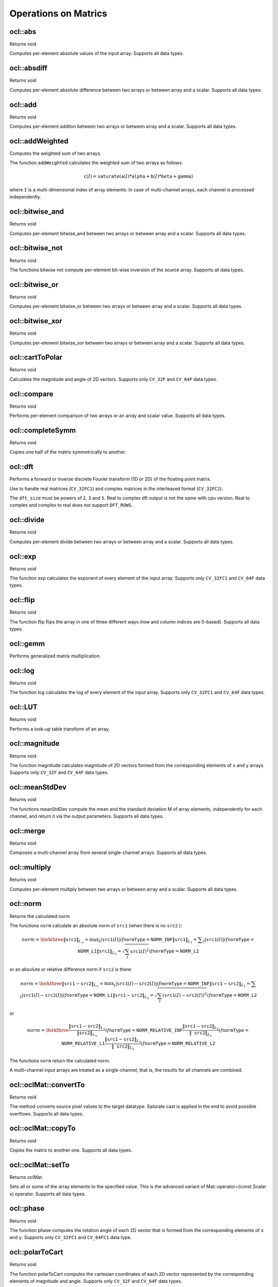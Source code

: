 Operations on Matrics
=============================

.. highlight:: cpp

ocl::abs
------------------
Returns void

.. ocv:function:: void ocl::abs(const oclMat& src, oclMat& dst)

    :param src: input array.

    :param dst: destination array, it will have the same size and same type as ``src``.

Computes per-element absolute values of the input array. Supports all data types.

ocl::absdiff
------------------
Returns void

.. ocv:function:: void ocl::absdiff(const oclMat& src1, const oclMat& src2, oclMat& dst)

.. ocv:function:: void ocl::absdiff(const oclMat& src1, const Scalar& s, oclMat& dst)

    :param src1: the first input array.

    :param src2: the second input array, must be the same size and same type as ``src1``.

    :param s: scalar, the second input parameter.

    :param dst: the destination array, it will have the same size and same type as ``src1``.

Computes per-element absolute difference between two arrays or between array and a scalar. Supports all data types.

ocl::add
------------------
Returns void

.. ocv:function:: void ocl::add(const oclMat & src1, const oclMat & src2, oclMat & dst, const oclMat & mask = oclMat())

.. ocv:function:: void ocl::add(const oclMat & src1, const Scalar & s, oclMat & dst, const oclMat & mask = oclMat())

    :param src1: the first input array.

    :param src2: the second input array, must be the same size and same type as ``src1``.

    :param s: scalar, the second input parameter

    :param dst: the destination array, it will have the same size and same type as ``src1``.

    :param mask: the optional operation mask, 8-bit single channel array; specifies elements of the destination array to be changed.

Computes per-element additon between two arrays or between array and a scalar. Supports all data types.

ocl::addWeighted
--------------------
Computes the weighted sum of two arrays.

.. ocv:function:: void ocl::addWeighted(const oclMat& src1, double  alpha, const oclMat& src2, double beta, double gama, oclMat& dst)

    :param src1: First source array.

    :param alpha: Weight for the first array elements.

    :param src2: Second source array of the same size and channel number as  ``src1`` .

    :param beta: Weight for the second array elements.

    :param dst: Destination array that has the same size and number of channels as the input arrays.

    :param gamma: Scalar added to each sum.

The function ``addWeighted`` calculates the weighted sum of two arrays as follows:

.. math::

    \texttt{c} (I)= \texttt{saturate} ( \texttt{a} (I)* \texttt{alpha} +  \texttt{b} (I)* \texttt{beta} +  \texttt{gamma} )

where ``I`` is a multi-dimensional index of array elements. In case of multi-channel arrays, each channel is processed independently.

.. seealso:: :ocv:func:`addWeighted`

ocl::bitwise_and
------------------
Returns void

.. ocv:function:: void ocl::bitwise_and(const oclMat& src1, const oclMat& src2, oclMat& dst, const oclMat& mask = oclMat())

.. ocv:function:: void ocl::bitwise_and(const oclMat& src1, const Scalar& s, oclMat& dst, const oclMat& mask = oclMat())

    :param src1: the first input array.

    :param src2: the second input array, must be the same size and same type as ``src1``.

    :param s: scalar, the second input parameter.

    :param dst: the destination array, it will have the same size and same type as ``src1``.

    :param mask: the optional operation mask, 8-bit single channel array; specifies elements of the destination array to be changed.

Computes per-element bitwise_and between two arrays or between array and a scalar. Supports all data types.

ocl::bitwise_not
------------------
Returns void

.. ocv:function:: void ocl::bitwise_not(const oclMat &src, oclMat &dst)

    :param src: the input array.

    :param dst: the destination array, it will have the same size and same type as ``src``.

The functions bitwise not compute per-element bit-wise inversion of the source array. Supports all data types.

ocl::bitwise_or
------------------
Returns void

.. ocv:function:: void ocl::bitwise_or(const oclMat& src1, const oclMat& src2, oclMat& dst, const oclMat& mask = oclMat())

.. ocv:function:: void ocl::bitwise_or(const oclMat& src1, const Scalar& s, oclMat& dst, const oclMat& mask = oclMat())

    :param src1: the first input array.

    :param src2: the second input array, must be the same size and same type as ``src1``.

    :param s: scalar, the second input parameter.

    :param dst: the destination array, it will have the same size and same type as ``src1``.

    :param mask: the optional operation mask, 8-bit single channel array; specifies elements of the destination array to be changed.

Computes per-element bitwise_or between two arrays or between array and a scalar. Supports all data types.

ocl::bitwise_xor
------------------
Returns void

.. ocv:function:: void ocl::bitwise_xor(const oclMat& src1, const oclMat& src2, oclMat& dst, const oclMat& mask = oclMat())

.. ocv:function:: void ocl::bitwise_xor(const oclMat& src1, const Scalar& s, oclMat& dst, const oclMat& mask = oclMat())

    :param src1: the first input array.

    :param src2: the second input array, must be the same size and same type as ``src1``.

    :param sc: scalar, the second input parameter.

    :param dst: the destination array, it will have the same size and same type as ``src1``.

    :param mask: the optional operation mask, 8-bit single channel array; specifies elements of the destination array to be changed.

Computes per-element bitwise_xor between two arrays or between array and a scalar. Supports all data types.

ocl::cartToPolar
------------------
Returns void

.. ocv:function:: void ocl::cartToPolar(const oclMat &x, const oclMat &y, oclMat &magnitude, oclMat &angle, bool angleInDegrees = false)

    :param x: the array of x-coordinates; must be single-precision or double-precision floating-point array.

    :param y: the array of y-coordinates; it must have the same size and same type as ``x``.

    :param magnitude: the destination array of magnitudes of the same size and same type as ``x``.

    :param angle: the destination array of angles of the same size and same type as ``x``. The angles are measured in radians (0 to 2pi) or in degrees (0 to 360 degrees).

    :param angleInDegrees: the flag indicating whether the angles are measured in radians, which is default mode, or in degrees.

Calculates the magnitude and angle of 2D vectors. Supports only ``CV_32F`` and ``CV_64F`` data types.

ocl::compare
------------------
Returns void

.. ocv:function:: void ocl::compare(const oclMat &src1, const oclMat &src2, oclMat &dst, int cmpop)

    :param src1: the first source array.

    :param src2: the second source array; must have the same size and same type as ``src1``.

    :param dst: the destination array; will have the same size as ``src1`` and type ``CV_8UC1``.

    :param cmpop: the flag specifying the relation between the elements to be checked.

Performs per-element comparison of two arrays or an array and scalar value. Supports all data types.

ocl::completeSymm
------------------
Returns void

.. ocv:function:: void ocl::completeSymm(oclMat& src, bool lowerToUpper = false)

    :param src: array to be symmetrically completed.

    :param lowerToUpper: If true, copies lower half to upper half, else, copies the upper half to lower half.

Copies one half of the matrix symmetrically to another.

ocl::dft
------------
Performs a forward or inverse discrete Fourier transform (1D or 2D) of the floating point matrix.

.. ocv:function:: void ocl::dft(const oclMat& src, oclMat& dst, Size dft_size = Size(), int flags = 0)

    :param src: source matrix (real or complex).

    :param dst: destination matrix (real or complex).

    :param dft_size: size of original input, which is used for transformation from complex to real.

    :param flags: optional flags:

        * **DFT_ROWS** transforms each individual row of the source matrix.

        * **DFT_COMPLEX_OUTPUT** performs a forward transformation of 1D or 2D real array. The result, though being a complex array, has complex-conjugate symmetry (*CCS*, see the function description below for details). Such an array can be packed into a real array of the same size as input, which is the fastest option and which is what the function does by default. However, you may wish to get a full complex array (for simpler spectrum analysis, and so on). Pass the flag to enable the function to produce a full-size complex output array.

        * **DFT_INVERSE** inverts DFT. Use for complex-complex cases (real-complex and complex-real cases are always forward and inverse, respectively).

        * **DFT_REAL_OUTPUT** specifies the output as real. The source matrix is the result of real-complex transform, so the destination matrix must be real.

Use to handle real matrices (``CV_32FC1``) and complex matrices in the interleaved format (``CV_32FC2``).

The ``dft_size`` must be powers of ``2``, ``3`` and ``5``. Real to complex dft output is not the same with cpu version. Real to complex and complex to real does not support ``DFT_ROWS``.

.. seealso:: :ocv:func:`dft`

ocl::divide
------------------
Returns void

.. ocv:function:: void ocl::divide(const oclMat& src1, const oclMat& src2, oclMat& dst, double scale = 1)

.. ocv:function:: void ocl::divide(double scale, const oclMat& src1, oclMat& dst)

    :param src1: the first input array.

    :param src2: the second input array, must be the same size and same type as ``src1``.

    :param dst: the destination array, it will have the same size and same type as ``src1``.

    :param scale: scalar factor.

Computes per-element divide between two arrays or between array and a scalar. Supports all data types.

ocl::exp
------------------
Returns void

.. ocv:function:: void ocl::exp(const oclMat &src, oclMat &dst)

    :param src: the first source array.

    :param dst: the dst array; must have the same size and same type as ``src``.

The function exp calculates the exponent of every element of the input array. Supports only ``CV_32FC1`` and ``CV_64F`` data types.

ocl::flip
------------------
Returns void

.. ocv:function:: void ocl::flip(const oclMat& src, oclMat& dst, int flipCode)

    :param src: source image.

    :param dst: destination image.

    :param flipCode: specifies how to flip the array: 0 means flipping around the x-axis, positive (e.g., 1) means flipping around y-axis, and negative (e.g., -1) means flipping around both axes.

The function flip flips the array in one of three different ways (row and column indices are 0-based). Supports all data types.

ocl::gemm
------------------
Performs generalized matrix multiplication.

.. ocv:function:: void ocl::gemm(const oclMat& src1, const oclMat& src2, double alpha, const oclMat& src3, double beta, oclMat& dst, int flags = 0)

    :param src1: first multiplied input matrix that should be ``CV_32FC1`` type.

    :param src2: second multiplied input matrix of the same type as ``src1``.

    :param alpha: weight of the matrix product.

    :param src3: third optional delta matrix added to the matrix product. It should have the same type as ``src1`` and ``src2``.

    :param beta: weight of ``src3``.

    :param dst: destination matrix. It has the proper size and the same type as input matrices.

    :param flags: operation flags:

            * **GEMM_1_T** transpose ``src1``.
            * **GEMM_2_T** transpose ``src2``.

.. seealso:: :ocv:func:`gemm`

ocl::log
------------------
Returns void

.. ocv:function:: void ocl::log(const oclMat &src, oclMat &dst)

    :param src: the first source array.

    :param dst: the dst array; must have the same size and same type as ``src``.

The function log calculates the log of every element of the input array. Supports only ``CV_32FC1`` and ``CV_64F`` data types.

ocl::LUT
------------------
Returns void

.. ocv:function:: void ocl::LUT(const oclMat &src, const oclMat &lut, oclMat &dst)

    :param src: source array of 8-bit elements.

    :param lut: look-up table of 256 elements. In the case of multi-channel source array, the table should either have a single channel (in this case the same table is used for all channels) or the same number of channels as in the source array.

    :param dst: destination array; will have the same size and the same number of channels as ``src``, and the same depth as ``lut``.

Performs a look-up table transform of an array.

ocl::magnitude
------------------
Returns void

.. ocv:function:: void ocl::magnitude(const oclMat &x, const oclMat &y, oclMat &magnitude)

    :param x: the floating-point array of x-coordinates of the vectors.

    :param y: the floating-point array of y-coordinates of the vectors; must have the same size as ``x``.

    :param magnitude: the destination array; will have the same size and same type as ``x``.

The function magnitude calculates magnitude of 2D vectors formed from the corresponding elements of ``x`` and ``y`` arrays. Supports only ``CV_32F`` and ``CV_64F`` data types.

ocl::meanStdDev
------------------
Returns void

.. ocv:function:: void ocl::meanStdDev(const oclMat &mtx, Scalar &mean, Scalar &stddev)

    :param mtx: source image.

    :param mean: the output parameter: computed mean value.

    :param stddev: the output parameter: computed standard deviation.

The functions meanStdDev compute the mean and the standard deviation M of array elements, independently for each channel, and return it via the output parameters. Supports all data types.

ocl::merge
------------------
Returns void

.. ocv:function:: void ocl::merge(const vector<oclMat> &src, oclMat &dst)

    :param src: The source array or vector of the single-channel matrices to be merged. All the matrices in src must have the same size and the same type.

    :param dst: The destination array; will have the same size and the same depth as src, the number of channels will match the number of source matrices.

Composes a multi-channel array from several single-channel arrays. Supports all data types.

ocl::multiply
------------------
Returns void

.. ocv:function:: void ocl::multiply(const oclMat& src1, const oclMat& src2, oclMat& dst, double scale = 1)

    :param src1: the first input array.

    :param src2: the second input array, must be the same size and same type as ``src1``.

    :param dst: the destination array, it will have the same size and same type as ``src1``.

    :param scale: optional scale factor.

Computes per-element multiply between two arrays or between array and a scalar. Supports all data types.

ocl::norm
------------------
Returns the calculated norm

.. ocv:function:: double ocl::norm(const oclMat &src1, int normType = NORM_L2)

.. ocv:function:: double ocl::norm(const oclMat &src1, const oclMat &src2, int normType = NORM_L2)

    :param src1: the first source array.

    :param src2: the second source array of the same size and the same type as ``src1``.

    :param normType: type of the norm.

The functions ``norm`` calculate an absolute norm of ``src1`` (when there is no ``src2`` ):

.. math::

    norm =  \forkthree{\|\texttt{src1}\|_{L_{\infty}} =  \max _I | \texttt{src1} (I)|}{if  $\texttt{normType} = \texttt{NORM\_INF}$ }
    { \| \texttt{src1} \| _{L_1} =  \sum _I | \texttt{src1} (I)|}{if  $\texttt{normType} = \texttt{NORM\_L1}$ }
    { \| \texttt{src1} \| _{L_2} =  \sqrt{\sum_I \texttt{src1}(I)^2} }{if  $\texttt{normType} = \texttt{NORM\_L2}$ }

or an absolute or relative difference norm if ``src2`` is there:

.. math::

    norm =  \forkthree{\|\texttt{src1}-\texttt{src2}\|_{L_{\infty}} =  \max _I | \texttt{src1} (I) -  \texttt{src2} (I)|}{if  $\texttt{normType} = \texttt{NORM\_INF}$ }
    { \| \texttt{src1} - \texttt{src2} \| _{L_1} =  \sum _I | \texttt{src1} (I) -  \texttt{src2} (I)|}{if  $\texttt{normType} = \texttt{NORM\_L1}$ }
    { \| \texttt{src1} - \texttt{src2} \| _{L_2} =  \sqrt{\sum_I (\texttt{src1}(I) - \texttt{src2}(I))^2} }{if  $\texttt{normType} = \texttt{NORM\_L2}$ }

or

.. math::

    norm =  \forkthree{\frac{\|\texttt{src1}-\texttt{src2}\|_{L_{\infty}}    }{\|\texttt{src2}\|_{L_{\infty}} }}{if  $\texttt{normType} = \texttt{NORM\_RELATIVE\_INF}$ }
    { \frac{\|\texttt{src1}-\texttt{src2}\|_{L_1} }{\|\texttt{src2}\|_{L_1}} }{if  $\texttt{normType} = \texttt{NORM\_RELATIVE\_L1}$ }
    { \frac{\|\texttt{src1}-\texttt{src2}\|_{L_2} }{\|\texttt{src2}\|_{L_2}} }{if  $\texttt{normType} = \texttt{NORM\_RELATIVE\_L2}$ }

The functions ``norm`` return the calculated norm.

A multi-channel input arrays are treated as a single-channel, that is, the results for all channels are combined.

ocl::oclMat::convertTo
--------------------------
Returns void

.. ocv:function:: void ocl::oclMat::convertTo(oclMat &m, int rtype, double alpha = 1, double beta = 0) const

    :param m: the destination matrix. If it does not have a proper size or type before the operation, it will be reallocated.

    :param rtype: the desired destination matrix type, or rather, the depth (since the number of channels will be the same with the source one). If rtype is negative, the destination matrix will have the same type as the source.

    :param alpha: optional scale factor.

    :param beta: optional delta added to the scaled values.

The method converts source pixel values to the target datatype. Saturate cast is applied in the end to avoid possible overflows. Supports all data types.

ocl::oclMat::copyTo
-----------------------
Returns void

.. ocv:function:: void ocl::oclMat::copyTo(oclMat &m, const oclMat &mask = oclMat()) const

    :param m: The destination matrix. If it does not have a proper size or type before the operation, it will be reallocated.

    :param mask: The operation mask. Its non-zero elements indicate, which matrix elements need to be copied.

Copies the matrix to another one. Supports all data types.

ocl::oclMat::setTo
----------------------
Returns oclMat

.. ocv:function:: oclMat& ocl::oclMat::setTo(const Scalar &s, const oclMat &mask = oclMat())

    :param s: Assigned scalar, which is converted to the actual array type.

    :param mask: The operation mask of the same size as ``*this`` and type ``CV_8UC1``.

Sets all or some of the array elements to the specified value. This is the advanced variant of Mat::operator=(const Scalar s) operator. Supports all data types.

ocl::phase
------------------
Returns void

.. ocv:function:: void ocl::phase(const oclMat &x, const oclMat &y, oclMat &angle, bool angleInDegrees = false)

    :param x: the source floating-point array of x-coordinates of 2D vectors

    :param y: the source array of y-coordinates of 2D vectors; must have the same size and the same type as ``x``.

    :param angle: the destination array of vector angles; it will have the same size and same type as ``x``.

    :param angleInDegrees: when it is true, the function will compute angle in degrees, otherwise they will be measured in radians.

The function phase computes the rotation angle of each 2D vector that is formed from the corresponding elements of ``x`` and ``y``. Supports only ``CV_32FC1`` and ``CV_64FC1`` data type.

ocl::polarToCart
------------------
Returns void

.. ocv:function:: void ocl::polarToCart(const oclMat &magnitude, const oclMat &angle, oclMat &x, oclMat &y, bool angleInDegrees = false)

    :param magnitude: the source floating-point array of magnitudes of 2D vectors. It can be an empty matrix (=Mat()) - in this case the function assumes that all the magnitudes are = 1. If it's not empty, it must have the same size and same type as ``angle``.

    :param angle: the source floating-point array of angles of the 2D vectors.

    :param x: the destination array of x-coordinates of 2D vectors; will have the same size and the same type as ``angle``.

    :param y: the destination array of y-coordinates of 2D vectors; will have the same size and the same type as ``angle``.

    :param angleInDegrees: the flag indicating whether the angles are measured in radians, which is default mode, or in degrees.

The function polarToCart computes the cartesian coordinates of each 2D vector represented by the corresponding elements of magnitude and angle. Supports only ``CV_32F`` and ``CV_64F`` data types.

ocl::pow
------------------
Returns void

.. ocv:function:: void ocl::pow(const oclMat &x, double p, oclMat &y)

    :param x: the source array.

    :param p: the exponent of power; the source floating-point array of angles of the 2D vectors.

    :param y: the destination array, should be the same type as the source.

The function pow raises every element of the input array to ``p``. Supports only ``CV_32FC1`` and ``CV_64FC1`` data types.

ocl::setIdentity
------------------
Returns void

.. ocv:function:: void ocl::setIdentity(oclMat& src, const Scalar & val = Scalar(1))

    :param src: matrix to initialize (not necessarily square).

    :param val: value to assign to diagonal elements.

The function initializes a scaled identity matrix.

ocl::sortByKey
------------------
Returns void

.. ocv:function:: void ocl::sortByKey(oclMat& keys, oclMat& values, int method, bool isGreaterThan = false)

    :param keys: the keys to be used as sorting indices.

    :param values: the array of values.

    :param isGreaterThan: determine sorting order.

    :param method: supported sorting methods:

            * **SORT_BITONIC**   bitonic sort, only support power-of-2 buffer size.
            * **SORT_SELECTION** selection sort, currently cannot sort duplicate keys.
            * **SORT_MERGE**     merge sort.
            * **SORT_RADIX**     radix sort, only support signed int/float keys(``CV_32S``/``CV_32F``).

Returns the sorted result of all the elements in values based on equivalent keys.

The element unit in the values to be sorted is determined from the data type, i.e., a ``CV_32FC2`` input ``{a1a2, b1b2}`` will be considered as two elements, regardless its matrix dimension.

Both keys and values will be sorted inplace.

Keys needs to be a **single** channel ``oclMat``.

Example::

    input -
    keys   = {2,    3,   1}   (CV_8UC1)
    values = {10,5, 4,3, 6,2} (CV_8UC2)
    sortByKey(keys, values, SORT_SELECTION, false);
    output -
    keys   = {1,    2,   3}   (CV_8UC1)
    values = {6,2, 10,5, 4,3} (CV_8UC2)

ocl::split
------------------
Returns void

.. ocv:function:: void ocl::split(const oclMat &src, vector<oclMat> &dst)

    :param src: The source multi-channel array

    :param dst: The destination array or vector of arrays; The number of arrays must match src.channels(). The arrays themselves will be reallocated if needed.

The functions split split multi-channel array into separate single-channel arrays. Supports all data types.

ocl::sqrt
------------------
Returns void

.. ocv:function:: void ocl::sqrt(const oclMat &src, oclMat &dst)

    :param src: the first source array.

    :param dst: the dst array; must have the same size and same type as ``src``.

The function ``sqrt`` calculates the square root of each input array element. Supports only ``CV_32FC1`` and ``CV_64F`` data types.

ocl::subtract
------------------
Returns void

.. ocv:function:: void ocl::subtract(const oclMat& src1, const oclMat& src2, oclMat& dst, const oclMat& mask = oclMat())

.. ocv:function:: void ocl::subtract(const oclMat& src1, const Scalar& s, oclMat& dst, const oclMat& mask = oclMat())

    :param src1: the first input array.

    :param src2: the second input array, must be the same size and same type as ``src1``.

    :param s: scalar, the second input parameter.

    :param dst: the destination array, it will have the same size and same type as ``src1``.

    :param mask: the optional operation mask, 8-bit single channel array; specifies elements of the destination array to be changed.

Computes per-element subtract between two arrays or between array and a scalar. Supports all data types.

ocl::transpose
------------------
Returns void

.. ocv:function:: void ocl::transpose(const oclMat &src, oclMat &dst)

    :param src: the source array.

    :param dst: the destination array of the same type as ``src``.

Transposes a matrix (in case when ``src`` == ``dst`` and matrix is square the operation are performed inplace).

